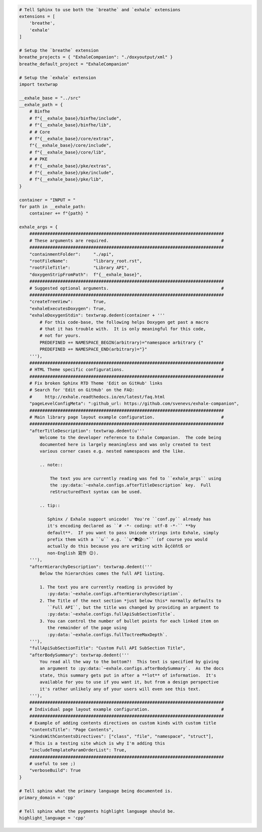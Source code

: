 .. code-block:: py

   # Tell Sphinx to use both the `breathe` and `exhale` extensions
   extensions = [
       'breathe',
       'exhale'
   ]
   
   # Setup the `breathe` extension
   breathe_projects = { "ExhaleCompanion": "./doxyoutput/xml" }
   breathe_default_project = "ExhaleCompanion"
   
   # Setup the `exhale` extension
   import textwrap
   
   __exhale_base = "../src"
   __exhale_path = {
       # Binfhe
       # f"{__exhale_base}/binfhe/include",
       # f"{__exhale_base}/binfhe/lib",
       # # Core
       # f"{__exhale_base}/core/extras",
       f"{__exhale_base}/core/include",
       # f"{__exhale_base}/core/lib",
       # # PKE
       # f"{__exhale_base}/pke/extras",
       # f"{__exhale_base}/pke/include",
       # f"{__exhale_base}/pke/lib",
   }
   
   container = "INPUT = "
   for path in __exhale_path:
       container += f"{path} "
   
   exhale_args = {
       ############################################################################
       # These arguments are required.                                            #
       ############################################################################
       "containmentFolder":     "./api",
       "rootFileName":          "library_root.rst",
       "rootFileTitle":         "Library API",
       "doxygenStripFromPath":  f"{__exhale_base}",
       ############################################################################
       # Suggested optional arguments.                                            #
       ############################################################################
       "createTreeView":        True,
       "exhaleExecutesDoxygen": True,
       "exhaleDoxygenStdin": textwrap.dedent(container + '''
           # For this code-base, the following helps Doxygen get past a macro
           # that it has trouble with.  It is only meaningful for this code,
           # not for yours.
           PREDEFINED += NAMESPACE_BEGIN(arbitrary)="namespace arbitrary {"
           PREDEFINED += NAMESPACE_END(arbitrary)="}"
       '''),
       ############################################################################
       # HTML Theme specific configurations.                                      #
       ############################################################################
       # Fix broken Sphinx RTD Theme 'Edit on GitHub' links
       # Search for 'Edit on GitHub' on the FAQ:
       #     http://exhale.readthedocs.io/en/latest/faq.html
       "pageLevelConfigMeta": ":github_url: https://github.com/svenevs/exhale-companion",
       ############################################################################
       # Main library page layout example configuration.                          #
       ############################################################################
       "afterTitleDescription": textwrap.dedent(u'''
           Welcome to the developer reference to Exhale Companion.  The code being
           documented here is largely meaningless and was only created to test
           various corner cases e.g. nested namespaces and the like.
   
           .. note::
   
               The text you are currently reading was fed to ``exhale_args`` using
               the :py:data:`~exhale.configs.afterTitleDescription` key.  Full
               reStructuredText syntax can be used.
   
           .. tip::
   
              Sphinx / Exhale support unicode!  You're ``conf.py`` already has
              it's encoding declared as ``# -*- coding: utf-8 -*-`` **by
              default**.  If you want to pass Unicode strings into Exhale, simply
              prefix them with a ``u`` e.g. ``u"👽😱💥"`` (of course you would
              actually do this because you are writing with åçćëñtß or
              non-English 寫作 😉).
       '''),
       "afterHierarchyDescription": textwrap.dedent('''
           Below the hierarchies comes the full API listing.
   
           1. The text you are currently reading is provided by
              :py:data:`~exhale.configs.afterHierarchyDescription`.
           2. The Title of the next section *just below this* normally defaults to
              ``Full API``, but the title was changed by providing an argument to
              :py:data:`~exhale.configs.fullApiSubSectionTitle`.
           3. You can control the number of bullet points for each linked item on
              the remainder of the page using
              :py:data:`~exhale.configs.fullToctreeMaxDepth`.
       '''),
       "fullApiSubSectionTitle": "Custom Full API SubSection Title",
       "afterBodySummary": textwrap.dedent('''
           You read all the way to the bottom?!  This text is specified by giving
           an argument to :py:data:`~exhale.configs.afterBodySummary`.  As the docs
           state, this summary gets put in after a **lot** of information.  It's
           available for you to use if you want it, but from a design perspective
           it's rather unlikely any of your users will even see this text.
       '''),
       ############################################################################
       # Individual page layout example configuration.                            #
       ############################################################################
       # Example of adding contents directives on custom kinds with custom title
       "contentsTitle": "Page Contents",
       "kindsWithContentsDirectives": ["class", "file", "namespace", "struct"],
       # This is a testing site which is why I'm adding this
       "includeTemplateParamOrderList": True,
       ############################################################################
       # useful to see ;)
       "verboseBuild": True
   }
   
   # Tell sphinx what the primary language being documented is.
   primary_domain = 'cpp'
   
   # Tell sphinx what the pygments highlight language should be.
   highlight_language = 'cpp'

